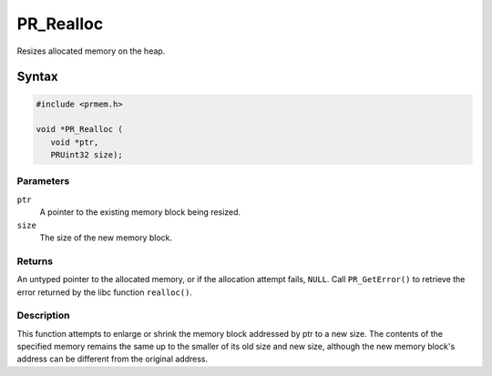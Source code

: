 
PR_Realloc
==========

Resizes allocated memory on the heap.


Syntax
------

.. code::

   #include <prmem.h>

   void *PR_Realloc (
      void *ptr,
      PRUint32 size);


Parameters
~~~~~~~~~~

``ptr``
   A pointer to the existing memory block being resized.
``size``
   The size of the new memory block.


Returns
~~~~~~~

An untyped pointer to the allocated memory, or if the allocation attempt
fails, ``NULL``. Call ``PR_GetError()`` to retrieve the error returned
by the libc function ``realloc()``.


Description
~~~~~~~~~~~

This function attempts to enlarge or shrink the memory block addressed
by ptr to a new size. The contents of the specified memory remains the
same up to the smaller of its old size and new size, although the new
memory block's address can be different from the original address.
